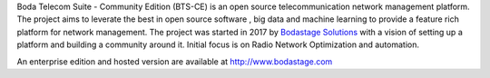 Boda Telecom Suite - Community Edition (BTS-CE) is an open source telecommunication network management platform. 
The project aims to leverate the best in open source software , big data and machine learning to provide a feature rich platform for network management. 
The project was started in 2017 by `Bodastage Solutions <http://www.bodastage.com>`_ with a vision of setting up a platform and building a community around it. 
Initial focus is on Radio Network Optimization and automation.


An enterprise edition and hosted version are available at http://www.bodastage.com
